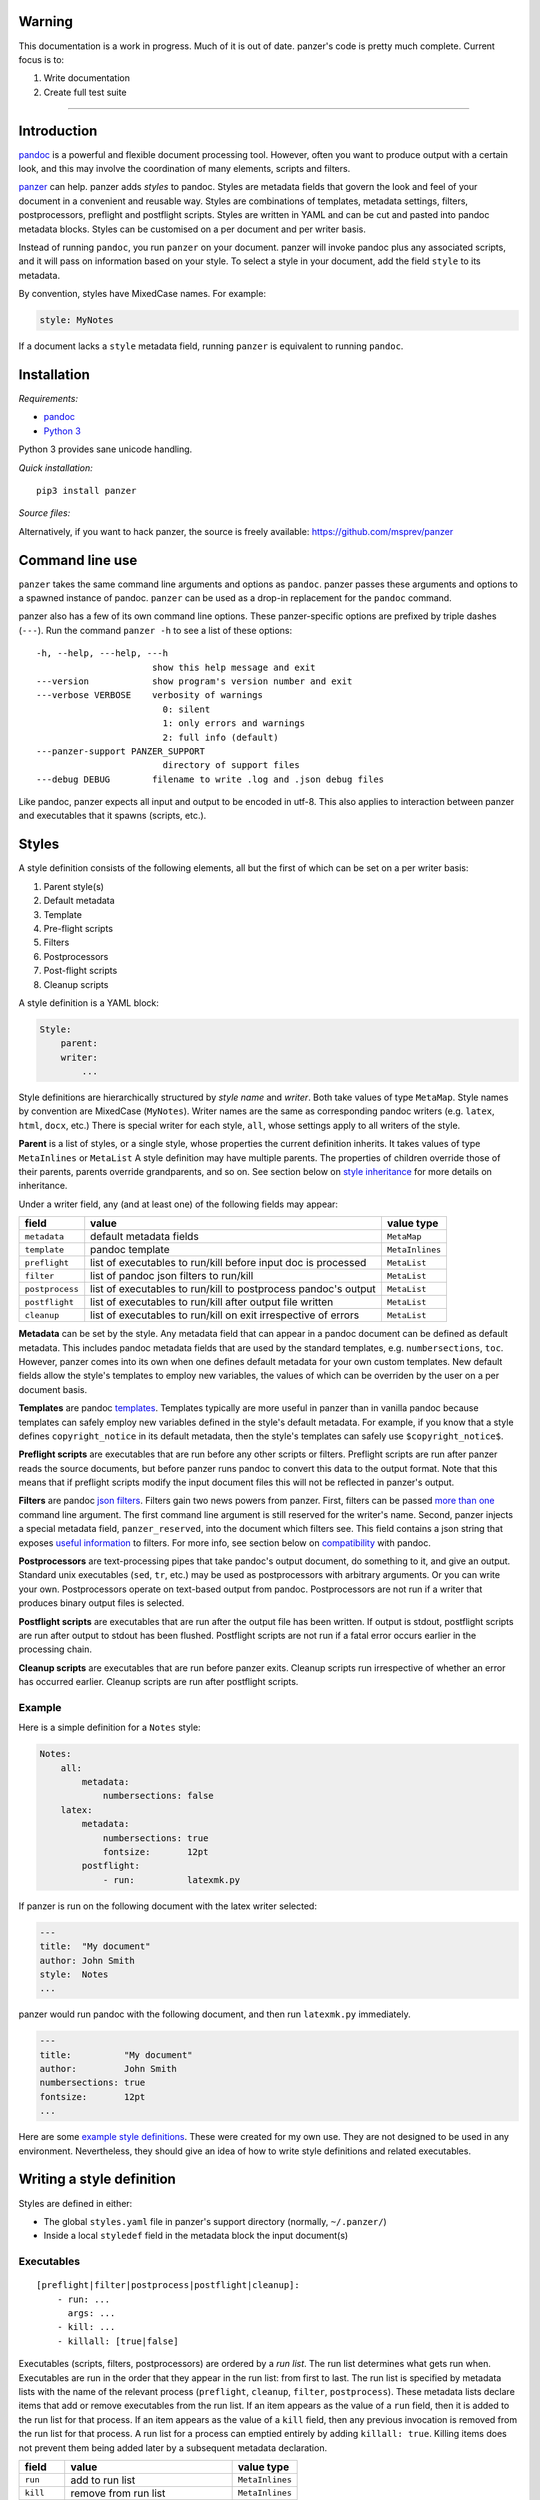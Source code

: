 Warning
=======

This documentation is a work in progress. Much of it is out of date.
panzer's code is pretty much complete. Current focus is to:

1. Write documentation
2. Create full test suite

--------------

Introduction
============

`pandoc <http://johnmacfarlane.net/pandoc/index.html>`__ is a powerful
and flexible document processing tool. However, often you want to
produce output with a certain look, and this may involve the
coordination of many elements, scripts and filters.

`panzer <https://github.com/msprev>`__ can help. panzer adds *styles* to
pandoc. Styles are metadata fields that govern the look and feel of your
document in a convenient and reusable way. Styles are combinations of
templates, metadata settings, filters, postprocessors, preflight and
postflight scripts. Styles are written in YAML and can be cut and pasted
into pandoc metadata blocks. Styles can be customised on a per document
and per writer basis.

Instead of running ``pandoc``, you run ``panzer`` on your document.
panzer will invoke pandoc plus any associated scripts, and it will pass
on information based on your style. To select a style in your document,
add the field ``style`` to its metadata.

By convention, styles have MixedCase names. For example:

.. code:: yaml

    style: MyNotes

If a document lacks a ``style`` metadata field, running ``panzer`` is
equivalent to running ``pandoc``.

Installation
============

*Requirements:*

-  `pandoc <http://johnmacfarlane.net/pandoc/index.html>`__
-  `Python 3 <https://www.python.org/download/releases/3.0>`__

Python 3 provides sane unicode handling.

*Quick installation:*

::

    pip3 install panzer

*Source files:*

Alternatively, if you want to hack panzer, the source is freely
available: https://github.com/msprev/panzer

Command line use
================

``panzer`` takes the same command line arguments and options as
``pandoc``. panzer passes these arguments and options to a spawned
instance of pandoc. ``panzer`` can be used as a drop-in replacement for
the ``pandoc`` command.

panzer also has a few of its own command line options. These
panzer-specific options are prefixed by triple dashes (``---``). Run the
command ``panzer -h`` to see a list of these options:

::

    -h, --help, ---help, ---h
                          show this help message and exit
    ---version            show program's version number and exit
    ---verbose VERBOSE    verbosity of warnings
                            0: silent
                            1: only errors and warnings
                            2: full info (default)
    ---panzer-support PANZER_SUPPORT
                            directory of support files
    ---debug DEBUG        filename to write .log and .json debug files

Like pandoc, panzer expects all input and output to be encoded in utf-8.
This also applies to interaction between panzer and executables that it
spawns (scripts, etc.).

Styles
======

A style definition consists of the following elements, all but the first
of which can be set on a per writer basis:

1. Parent style(s)
2. Default metadata
3. Template
4. Pre-flight scripts
5. Filters
6. Postprocessors
7. Post-flight scripts
8. Cleanup scripts

A style definition is a YAML block:

.. code:: yaml

    Style:
        parent:
        writer:
            ...

Style definitions are hierarchically structured by *style name* and
*writer*. Both take values of type ``MetaMap``. Style names by
convention are MixedCase (``MyNotes``). Writer names are the same as
corresponding pandoc writers (e.g. ``latex``, ``html``, ``docx``, etc.)
There is special writer for each style, ``all``, whose settings apply to
all writers of the style.

**Parent** is a list of styles, or a single style, whose properties the
current definition inherits. It takes values of type ``MetaInlines`` or
``MetaList`` A style definition may have multiple parents. The
properties of children override those of their parents, parents override
grandparents, and so on. See section below on `style
inheritance <#style-inheritance>`__ for more details on inheritance.

Under a writer field, any (and at least one) of the following fields may
appear:

+-------------------+------------------------------------------------------------------+-------------------+
| field             | value                                                            | value type        |
+===================+==================================================================+===================+
| ``metadata``      | default metadata fields                                          | ``MetaMap``       |
+-------------------+------------------------------------------------------------------+-------------------+
| ``template``      | pandoc template                                                  | ``MetaInlines``   |
+-------------------+------------------------------------------------------------------+-------------------+
| ``preflight``     | list of executables to run/kill before input doc is processed    | ``MetaList``      |
+-------------------+------------------------------------------------------------------+-------------------+
| ``filter``        | list of pandoc json filters to run/kill                          | ``MetaList``      |
+-------------------+------------------------------------------------------------------+-------------------+
| ``postprocess``   | list of executables to run/kill to postprocess pandoc's output   | ``MetaList``      |
+-------------------+------------------------------------------------------------------+-------------------+
| ``postflight``    | list of executables to run/kill after output file written        | ``MetaList``      |
+-------------------+------------------------------------------------------------------+-------------------+
| ``cleanup``       | list of executables to run/kill on exit irrespective of errors   | ``MetaList``      |
+-------------------+------------------------------------------------------------------+-------------------+

**Metadata** can be set by the style. Any metadata field that can appear
in a pandoc document can be defined as default metadata. This includes
pandoc metadata fields that are used by the standard templates, e.g.
``numbersections``, ``toc``. However, panzer comes into its own when one
defines default metadata for your own custom templates. New default
fields allow the style's templates to employ new variables, the values
of which can be overriden by the user on a per document basis.

**Templates** are pandoc
`templates <http://johnmacfarlane.net/pandoc/demo/example9/templates.html>`__.
Templates typically are more useful in panzer than in vanilla pandoc
because templates can safely employ new variables defined in the style's
default metadata. For example, if you know that a style defines
``copyright_notice`` in its default metadata, then the style's templates
can safely use ``$copyright_notice$``.

**Preflight scripts** are executables that are run before any other
scripts or filters. Preflight scripts are run after panzer reads the
source documents, but before panzer runs pandoc to convert this data to
the output format. Note that this means that if preflight scripts modify
the input document files this will not be reflected in panzer's output.

**Filters** are pandoc `json
filters <http://johnmacfarlane.net/pandoc/scripting.html>`__. Filters
gain two news powers from panzer. First, filters can be passed `more
than one <#cli_options_executables>`__ command line argument. The first
command line argument is still reserved for the writer's name. Second,
panzer injects a special metadata field, ``panzer_reserved``, into the
document which filters see. This field contains a json string that
exposes `useful information <#passing_messages_exes>`__ to filters. For
more info, see section below on
`compatibility <#pandoc_compatibility>`__ with pandoc.

**Postprocessors** are text-processing pipes that take pandoc's output
document, do something to it, and give an output. Standard unix
executables (``sed``, ``tr``, etc.) may be used as postprocessors with
arbitrary arguments. Or you can write your own. Postprocessors operate
on text-based output from pandoc. Postprocessors are not run if a writer
that produces binary output files is selected.

**Postflight scripts** are executables that are run after the output
file has been written. If output is stdout, postflight scripts are run
after output to stdout has been flushed. Postflight scripts are not run
if a fatal error occurs earlier in the processing chain.

**Cleanup scripts** are executables that are run before panzer exits.
Cleanup scripts run irrespective of whether an error has occurred
earlier. Cleanup scripts are run after postflight scripts.

Example
-------

Here is a simple definition for a ``Notes`` style:

.. code:: yaml

    Notes:
        all:
            metadata:
                numbersections: false
        latex:
            metadata:
                numbersections: true
                fontsize:       12pt
            postflight:
                - run:          latexmk.py

If panzer is run on the following document with the latex writer
selected:

.. code:: yaml

    ---
    title:  "My document"
    author: John Smith
    style:  Notes
    ...

panzer would run pandoc with the following document, and then run
``latexmk.py`` immediately.

.. code:: yaml

    ---
    title:          "My document"
    author:         John Smith
    numbersections: true
    fontsize:       12pt
    ...

Here are some `example style
definitions <http://https://github.com/msprev/dot-panzer>`__. These were
created for my own use. They are not designed to be used in any
environment. Nevertheless, they should give an idea of how to write
style definitions and related executables.

Writing a style definition
==========================

Styles are defined in either:

-  The global ``styles.yaml`` file in panzer's support directory
   (normally, ``~/.panzer/``)
-  Inside a local ``styledef`` field in the metadata block the input
   document(s)

Executables
-----------

::

        [preflight|filter|postprocess|postflight|cleanup]:
            - run: ...
              args: ...
            - kill: ...
            - killall: [true|false]

Executables (scripts, filters, postprocessors) are ordered by a *run
list*. The run list determines what gets run when. Executables are run
in the order that they appear in the run list: from first to last. The
run list is specified by metadata lists with the name of the relevant
process (``preflight``, ``cleanup``, ``filter``, ``postprocess``). These
metadata lists declare items that add or remove executables from the run
list. If an item appears as the value of a ``run`` field, then it is
added to the run list for that process. If an item appears as the value
of a ``kill`` field, then any previous invocation is removed from the
run list for that process. A run list for a process can emptied entirely
by adding ``killall: true``. Killing items does not prevent them being
added later by a subsequent metadata declaration.

+---------------+-----------------------------------------+-------------------+
| field         | value                                   | value type        |
+===============+=========================================+===================+
| ``run``       | add to run list                         | ``MetaInlines``   |
+---------------+-----------------------------------------+-------------------+
| ``kill``      | remove from run list                    | ``MetaInlines``   |
+---------------+-----------------------------------------+-------------------+
| ``killall``   | if true, empty run list at this point   | ``MetaBool``      |
+---------------+-----------------------------------------+-------------------+

An executable's arguments
~~~~~~~~~~~~~~~~~~~~~~~~~

Arguments can be passed to executables by listing them as the value of
the ``args`` field of an item that has a ``run`` field.

If ``args`` is a string, then that string is passed as on the command
line to the external process. If ``args`` is a list, then the items in
that list are used to construct the command line arguments from first to
last. In this case, boolean values add double-dashed flags of the same
name. Other values set double-dashed key--value arguments.

+------------+------------------------------------------------------+-------------------+
| field      | value                                                | value type        |
+============+======================================================+===================+
| ``args``   | string of command line arguments                     | ``MetaInlines``   |
+------------+------------------------------------------------------+-------------------+
|            | list of key--value pairs:                            | ``MetaList``      |
+------------+------------------------------------------------------+-------------------+
|            | ``key: true``: argument passed is ``--key``          | ``MetaBool``      |
+------------+------------------------------------------------------+-------------------+
|            | ``key: value``: argument passed is ``--key=value``   | ``MetaInlines``   |
+------------+------------------------------------------------------+-------------------+

The following constructions are equivalent:

::

    - run: ...
      args: --verbose --bibliography="mybib.bib"

::

    - run: ...
      args:
          - verbose: true
          - bibliography: mybib.bib

Parents and inheritance
-----------------------

Inheritance among style settings follows four rules. Fields specified
inside the document's metadata block override any style setting. When
multiple styles are applied, later styles override earlier ones.
Children override their parents. Writer-specific settings override
settings for ``all``. That is it.

There are some intuitive wrinkles regarding what 'overrides' means for
different style properties. Generally, fields that pertain to the run
list are *additive* while other fields are *non-additive*.

Non-additive fields
~~~~~~~~~~~~~~~~~~~

For ``metadata`` and ``template`` fields, if two fields take different
values (say, a parent and child set ``numbersections`` to different
values), then inheritance is destructive, and only one (the child) wins.

Additive fields
~~~~~~~~~~~~~~~

For lists specified under ``preflight``, ``filter``, ``postflight`` and
``cleanup`` the union is non-destructive. An overriding definition
simply adds its items after the overridden ones.

This creates a puzzle about how to remove an items from an additive
field. This is accomplished by issuing a specific declaration. To remove
an item from the list, add it as the value of a ``kill`` field:

::

    filter:
        - kill: smallcap.py

``kill`` removes the item from earlier in the list if present.
``- killall: true`` empties the entire list and starts from scratch.
Note that ``kill`` or ``killall`` only affect items earlier in the list.
They do not prevent a filter or script being added afterwards. A killed
executable will be enabled again if a higher-precedence item invokes it
again with ``run``. If you want to be sure to kill an executable, place
the relevant ``kill`` as the last item in the list in your document's
metadata.

Command line options
~~~~~~~~~~~~~~~~~~~~

Command line options override metadata, and cannot be overridden by a
metadata setting. Filters specified on the command line (via
``--filter``) are always run first. Filters specified on the command
line cannot be killed by a ``kill`` or ``killall`` command. Templates
specified on the command line (via ``--template``) always override a
template specified in the metadata.

Input files
~~~~~~~~~~~

For multiple input files, panzer's uses pandoc to join them into a
single document. Metadata fields (including panzer's additive ones) are
merged using pandoc's existing rules for multiple documents (left-biased
union).

If panzer is to take input from stdin, it stores this input in a
temporary file in the current working directory. This is because scripts
may need to inspect and modify the data. The temporary file is removed
when panzer exits, irrespective of whether errors occur.

panzer support directory
------------------------

``styles.yaml``, along with its related executables and templates, lives
in panzer's support directory (default: ``~/.panzer``).

::

    .panzer/
        styles.yaml
        cleanup/
        filter/
        postflight/
        postprocess/
        preflight/
        template/

Within each directory, each executable may have its own subdirectory:

::

    postflight/
        latexmk/
            latexmk.py

Finding scripts and filters
---------------------------

When panzer is searching for an executable or template, say filter
``foo``, it will search in the following places and in the following
order (current working directory is ``.``; panzer's support directory is
``~/.panzer``):

+-----+--------------------------------------------------+
| 1   | ``./foo``                                        |
+-----+--------------------------------------------------+
| 2   | ``./filter/foo``                                 |
+-----+--------------------------------------------------+
| 3   | ``./filter/foo/foo``                             |
+-----+--------------------------------------------------+
| 4   | ``~/.panzer/filter/foo``                         |
+-----+--------------------------------------------------+
| 5   | ``~/.panzer/filter/foo/foo``                     |
+-----+--------------------------------------------------+
| 6   | ``foo`` in PATH defined by current environment   |
+-----+--------------------------------------------------+

Passing messages to executables
===============================

+-----------------+--------------------------+--------------------------+----------------------------+------------------+
| subprocess      | arguments                | stdin                    | stdout                     | stderr           |
+=================+==========================+==========================+============================+==================+
| preflight       | set by ``args`` field    | json message             | to screen                  | error messages   |
+-----------------+--------------------------+--------------------------+----------------------------+------------------+
| postflight      | set by ``args`` field    | json messa               | ge "                       | "                |
+-----------------+--------------------------+--------------------------+----------------------------+------------------+
| postflight      | set by ``args`` field    | "                        | "                          | "                |
+-----------------+--------------------------+--------------------------+----------------------------+------------------+
| cleanup         | set by ``args`` field    | "                        | "                          | "                |
+-----------------+--------------------------+--------------------------+----------------------------+------------------+
| postprocessor   | set by ``args`` field    | output te                | xt output te               | xt "             |
+-----------------+--------------------------+--------------------------+----------------------------+------------------+
| filter          | set by ``args`` field;   | json string of documen   | t json string of documen   | t "              |
+-----------------+--------------------------+--------------------------+----------------------------+------------------+
|                 | writer 1st arg           |                          |                            |                  |
+-----------------+--------------------------+--------------------------+----------------------------+------------------+

Passing messages to scripts
---------------------------

Scripts need to know about the command line options passed to panzer. A
script, for example, may need to know what files are being used as input
to panzer, which file is the target output, and options being used for
the document processing (e.g. the writer). Scripts are passed this
information via stdin by a utf8-encoded json message. The json message
received on stdin by scripts is as follows:

.. code:: json

        MESSAGE = [{'metadata':  METADATA,
                    'template':  TEMPLATE,
                    'style':     STYLE,
                    'stylefull': STYLEFULL,
                    'styledef':  STYLEDEF,
                    'runlist':   RUNLIST,
                    'options':   OPTIONS}]

``OPTIONS`` is a dictionary with information about the command line
options. It is divided into two dictionaries that concern ``panzer`` and
``pandoc`` respectively.

::

    OPTIONS = {
        'panzer': {
            'support'         : DEFAULT_SUPPORT_DIR,   # panzer support directory
            'debug'           : False,                 # panzer ---debug option
            'verbose'         : 1,                     # panzer ---verbose option
            'stdin_temp_file' : ''                     # name of temporary file used to store stdin input
        },
        'pandoc': {
            'input'      : [],                         # input files
            'output'     : '-',                        # output file ('-' means stdout)
            'pdf_output' : False,                      # write pdf directly?
            'read'       : '',                         # pandoc reader
            'write'      : '',                         # pandoc writer
            'template'   : '',                         # template set on command line
            'filter'     : [],                         # filters set on command line
            'options'    : []                          # remaining pandoc command line options
        }
    }

The ``filter`` and ``template`` fields specify filters and templates set
on the command line (via ``--filter`` and ``--template``) These fields
do *not* contain any filters or the template specified in the metadata
or style.

::

    RUN_LISTS = {
        'preflight'   : [],
        'filter'      : [],
        'postprocess' : [],
        'postflight'  : [],
        'cleanup'     : []
    }

Passing messages to filters
---------------------------

The method above will not work for filters, since they receive the
document as an AST via stdin. Nevertheless, it is conceivable that a
filter may need to access information about panzer's command line
options (for example, if it is going to create a temporary file to used
by a later script). Filters can access the same information as scripts
via a special metadata field that panzer injects into the document,
``panzer_reserved``. The value of ``panzer_reserved`` is a json string
identical to that received by the scripts via stdin.

::

    panzer_reserved: |
        ```
        JSON_MESSAGE
        ```

Filters can retrieve the json message by extracting the following item
from the document's AST:

::

    "panzer_reserved": {
      "t": "MetaBlocks",
      "c": [
        {
          "t": "CodeBlock",
          "c": [
            ["",[],[]],
            "JSON_MESSAGE"
          ]
        }
      ]
    }

Why not encode every item of ``OPTIONS`` individually as a pandoc
metadata field? This would be more work for both panzer and the filters.
It is quicker and simpler to retrieve/encode the value of just one field
and run a json (de)serialisation operation. The point of pandoc metadata
fields is to be easily human readable and editable. This concern does
not apply if a field is never seen by the user and used only for
inter-process communication.

Passing messages to postprocessors
----------------------------------

This is currently not possible.

Receiving messages from executables
===================================

panzer captures stderr output from all executables. Scripts/filters that
are aware of panzer should send correctly formatted info and error
messages to stderr for pretty printing according to panzer's
preferences. If a message is sent to stderr that is not correctly
formatted, panzer will forward it print it verbatim prefixed by a '!'.
This means that panzer can be used with generic (non-panzer-aware)
scripts and filters. However, if you frequently use a non-panzer-aware
script/filter, you may wish to consider writing a thin wrapper that will
provide pretty panzer-style error messages.

The message format for stderr that panzer expects is a newline-separated
sequence of utf-8 encoded json strings, each with the following
structure:

::

    { 'level': LEVEL, 'message': MESSAGE }

``LEVEL`` is a string that sets the error level; it can take one of the
following values:

::

    'CRITICAL'
    'ERROR'
    'WARNING'
    'INFO'
    'DEBUG'
    'NOTSET'

``MESSAGE`` is your error message.

The Python module ``panzertools`` provides a ``log`` function to
scripts/filters to send error messages to panzer using this format.

Compatibility with pandoc
=========================

panzer works with all pandoc filters. But not all filters that will work
with panzer will work with vanilla pandoc.

panzer extends pandoc's existing use of filters in two ways:

1. Filters can take more than one command line argument (first argument
   still reserved for the writer).
2. Injecting a special ``panzer_reserved`` metadata field into the AST
   containing lots of goodies for filters to mine.

Reserved metadata fields
------------------------

The following metadata fields are reserved for use by panzer. Using
these fields in ways other than described above in your document is
liable to produce unpredictable results.

-  ``styledef``
-  ``style``
-  ``template``
-  ``preflight``
-  ``filter``
-  ``postflight``
-  ``postprocess``
-  ``cleanup``
-  ``panzer_reserved``

Creating a pandoc writer with the name ``all`` should also be avoided.

Known issues
============

-  Slow (a Haskell implementation is in the works that uses pandoc as a
   library; it should be almost as fast as pandoc)
-  Calls to subprocesses (scripts, filters, etc.) are blocking
-  No Python 2 support (pull requests welcome)

